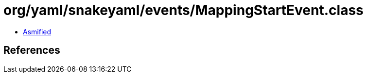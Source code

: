 = org/yaml/snakeyaml/events/MappingStartEvent.class

 - link:MappingStartEvent-asmified.java[Asmified]

== References

